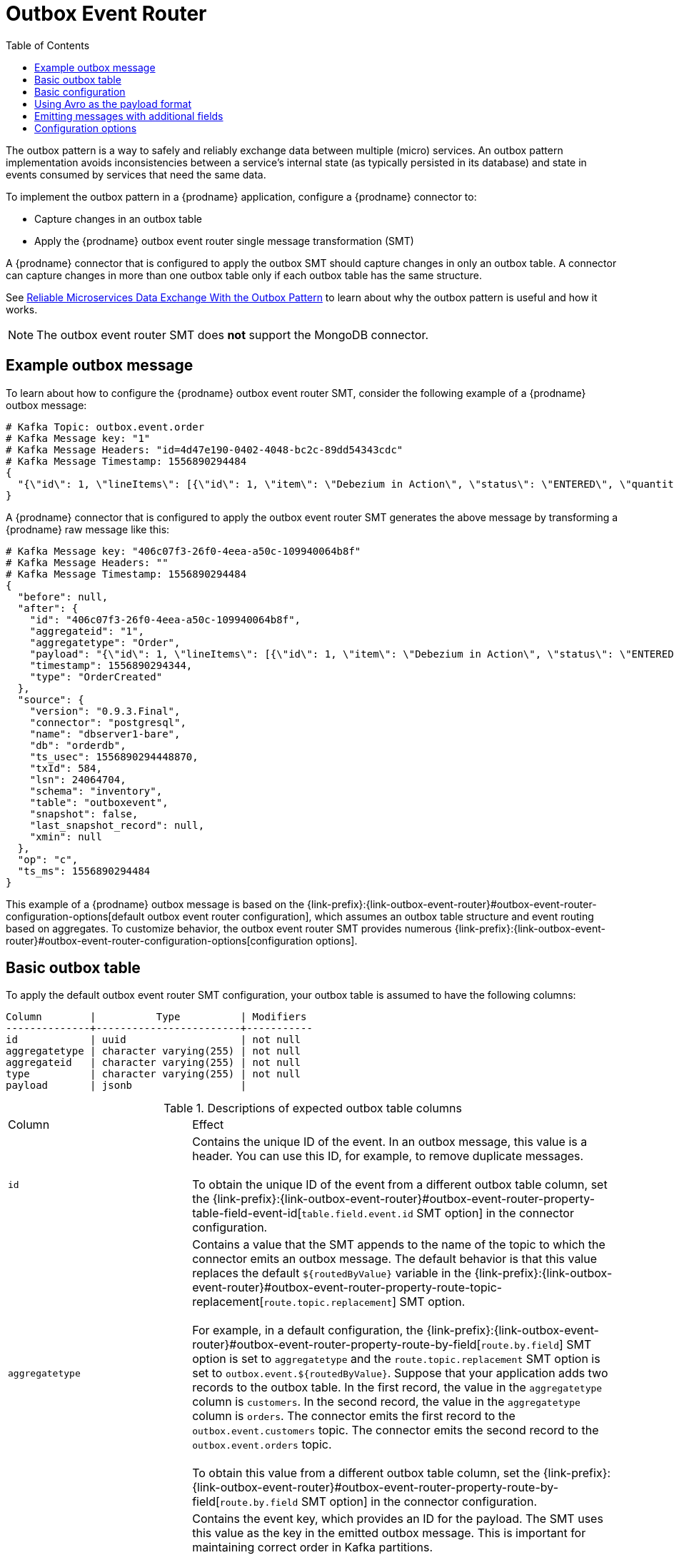 // Category: debezium-using
// Type: assembly
// ModuleID: configuring-debezium-connectors-to-use-the-outbox-pattern
// Title: Configuring {prodname} connectors to use the outbox pattern
[id="outbox-event-router"]
= Outbox Event Router

:toc:
:toc-placement: macro
:linkattrs:
:icons: font
:source-highlighter: highlight.js

toc::[]

The outbox pattern is a way to safely and reliably exchange data between multiple (micro) services. An outbox pattern implementation avoids inconsistencies between a service's internal state (as typically persisted in its database) and state in events consumed by services that need the same data.

To implement the outbox pattern in a {prodname} application, configure a {prodname} connector to: 

* Capture changes in an outbox table
* Apply the {prodname} outbox event router single message transformation (SMT)

A {prodname} connector that is configured to apply the outbox SMT should capture changes in only an outbox table. A connector can capture changes in more than one outbox table only if each outbox table has the same structure.  

ifdef::community[]
[NOTE]
====
The outbox event router SMT is under active development. The structure of the emitted message or other details might change as development progresses.
====
endif::community[]

ifdef::product[]
[IMPORTANT]
====
The {prodname} outbox event router SMT is a Technology Preview feature. Technology Preview features are not supported with Red Hat production service-level agreements (SLAs) and might not be functionally complete; therefore, Red Hat does not recommend implementing any Technology Preview features in production environments. This Technology Preview feature provides early access to upcoming product innovations, enabling you to test functionality and provide feedback during the development process. For more information about support scope, see link:https://access.redhat.com/support/offerings/techpreview/[Technology Preview Features Support Scope].
====
endif::product[]

See link:https://debezium.io/blog/2019/02/19/reliable-microservices-data-exchange-with-the-outbox-pattern/[Reliable Microservices Data Exchange With the Outbox Pattern] to learn about why the outbox pattern is useful and how it works. 

ifdef::community[]
For an example that you can run, see the  link:https://github.com/debezium/debezium-examples/tree/master/outbox[outbox pattern demo], which is in the {prodname} examples repository. It includes an example of how to configure a {prodname} connector to run the outbox event router SMT. 
endif::community[]

[NOTE]
====
The outbox event router SMT does *not* support the MongoDB connector.
====

ifdef::product[]
The following topics provide details: 

* xref:example-of-a-debezium-outbox-message[]
* xref:outbox-table-structure-expected-by-debezium-outbox-event-router-smt[]
* xref:basic-debezium-outbox-event-router-smt-configuration[]
* xref:using-avro-as-the-payload-format-in-debezium-outbox-messages[]
* xref:emitting-additional-fields-in-debezium-outbox-messages[]
* xref:options-for-configuring-outbox-event-router-transformation[]
endif::product[]

// Type: concept
// ModuleID: example-of-a-debezium-outbox-message
// Title: Example of a {prodname} outbox message
[[example-outbox-message]]
== Example outbox message

To learn about how to configure the {prodname} outbox event router SMT, consider the following example of a {prodname} outbox message:

[source,javascript,indent=0]
----
# Kafka Topic: outbox.event.order
# Kafka Message key: "1"
# Kafka Message Headers: "id=4d47e190-0402-4048-bc2c-89dd54343cdc"
# Kafka Message Timestamp: 1556890294484
{
  "{\"id\": 1, \"lineItems\": [{\"id\": 1, \"item\": \"Debezium in Action\", \"status\": \"ENTERED\", \"quantity\": 2, \"totalPrice\": 39.98}, {\"id\": 2, \"item\": \"Debezium for Dummies\", \"status\": \"ENTERED\", \"quantity\": 1, \"totalPrice\": 29.99}], \"orderDate\": \"2019-01-31T12:13:01\", \"customerId\": 123}"
}
----

A {prodname} connector that is configured to apply the outbox event router SMT generates the above message by transforming a {prodname} raw message like this: 

[source,javascript,indent=0]
----
# Kafka Message key: "406c07f3-26f0-4eea-a50c-109940064b8f"
# Kafka Message Headers: ""
# Kafka Message Timestamp: 1556890294484
{
  "before": null,
  "after": {
    "id": "406c07f3-26f0-4eea-a50c-109940064b8f",
    "aggregateid": "1",
    "aggregatetype": "Order",
    "payload": "{\"id\": 1, \"lineItems\": [{\"id\": 1, \"item\": \"Debezium in Action\", \"status\": \"ENTERED\", \"quantity\": 2, \"totalPrice\": 39.98}, {\"id\": 2, \"item\": \"Debezium for Dummies\", \"status\": \"ENTERED\", \"quantity\": 1, \"totalPrice\": 29.99}], \"orderDate\": \"2019-01-31T12:13:01\", \"customerId\": 123}",
    "timestamp": 1556890294344,
    "type": "OrderCreated"
  },
  "source": {
    "version": "0.9.3.Final",
    "connector": "postgresql",
    "name": "dbserver1-bare",
    "db": "orderdb",
    "ts_usec": 1556890294448870,
    "txId": 584,
    "lsn": 24064704,
    "schema": "inventory",
    "table": "outboxevent",
    "snapshot": false,
    "last_snapshot_record": null,
    "xmin": null
  },
  "op": "c",
  "ts_ms": 1556890294484
}
----

This example of a {prodname} outbox message is based on the {link-prefix}:{link-outbox-event-router}#outbox-event-router-configuration-options[default outbox event router configuration], which assumes an outbox table structure and event routing based on aggregates. To customize behavior, the outbox event router SMT provides numerous {link-prefix}:{link-outbox-event-router}#outbox-event-router-configuration-options[configuration options].

// Type: concept
// Title: Outbox table structure expected by {prodname} outbox event router SMT
// ModuleID: outbox-table-structure-expected-by-debezium-outbox-event-router-smt
[[basic-outbox-table]]
== Basic outbox table

To apply the default outbox event router SMT configuration, your outbox table is assumed to have the following columns: 

[source]
----
Column        |          Type          | Modifiers
--------------+------------------------+-----------
id            | uuid                   | not null
aggregatetype | character varying(255) | not null
aggregateid   | character varying(255) | not null
type          | character varying(255) | not null
payload       | jsonb                  |
----

.Descriptions of expected outbox table columns
[cols="30%a,70%a"]
|===
|Column
|Effect

|`id`
|Contains the unique ID of the event. In an outbox message, this value is a header. You can use this ID, for example, to remove duplicate messages. +
 +
To obtain the unique ID of the event from a different outbox table column, set the {link-prefix}:{link-outbox-event-router}#outbox-event-router-property-table-field-event-id[`table.field.event.id` SMT option] in the connector configuration.  

|[[route-by-field-example]]`aggregatetype`
|Contains a value that the SMT appends to the name of the topic to which the connector emits an outbox message. The default behavior is that this value replaces the default `${routedByValue}` variable in the {link-prefix}:{link-outbox-event-router}#outbox-event-router-property-route-topic-replacement[`route.topic.replacement`] SMT option. +
 +
For example, in a default configuration, the {link-prefix}:{link-outbox-event-router}#outbox-event-router-property-route-by-field[`route.by.field`] SMT option is set to `aggregatetype` and the `route.topic.replacement` SMT option is set to `outbox.event.${routedByValue}`. Suppose that your application adds two records to the outbox table. In the first record, the value in the `aggregatetype` column is `customers`. In the second record, the value in the `aggregatetype` column is `orders`. The connector emits the first record to the `outbox.event.customers` topic. The connector emits the second record to the `outbox.event.orders` topic. +
 +
To obtain this value from a different outbox table column, set the {link-prefix}:{link-outbox-event-router}#outbox-event-router-property-route-by-field[`route.by.field` SMT option] in the connector configuration. 

|`aggregateid`
|Contains the event key, which provides an ID for the payload. The SMT uses this value as the key in the emitted outbox message. This is important for maintaining correct order in Kafka partitions. +
 +
To obtain the event key from a different outbox table column, set the {link-prefix}:{link-outbox-event-router}#outbox-event-router-property-table-field-event-key[`table.field.event.key` SMT option] in the connector configuration. 

|`type`
|A user-defined value that helps categorize or organize events.  

a|`payload`
|The representation of the event itself. The default structure is JSON. The content in this field becomes one of these: 

* Part of the outbox message `payload`.
* If other metadata, including `eventType` is delivered as headers, the payload becomes the message itself without encapsulation in an envelope. 

To obtain the event payload from a different outbox table column, set the {link-prefix}:{link-outbox-event-router}#outbox-event-router-property-table-field-event-payload[`table.field.event.payload` SMT option] in the connector configuration. 

|===

// Type: concept
// Title: Basic {prodname} outbox event router SMT configuration
// ModuleID: basic-debezium-outbox-event-router-smt-configuration
[[basic-outbox-configuration]]
== Basic configuration

To configure a {prodname} connector to support the outbox pattern, configure the `outbox.EventRouter` SMT. For example, the basic configuration in a `.properties` file looks like this: 

[source]
----
transforms=outbox,...
transforms.outbox.type=io.debezium.transforms.outbox.EventRouter
----

// Type: concept
// Title: Using Avro as the payload format in {prodname} outbox messages
// ModuleID: using-avro-as-the-payload-format-in-debezium-outbox-messages
[[avro-as-payload-format]]
== Using Avro as the payload format

The outbox event router SMT supports arbitrary payload formats. The `payload` column value in an outbox table is passed on transparently. An alternative to working with JSON is to use Avro.
This can be beneficial for message format governance and for ensuring that outbox event schemas evolve in a backwards-compatible way.

How a source application produces Avro formatted content for outbox message payloads is out of the scope of this documentation.
One possibility is to leverage the `KafkaAvroSerializer` class to serialize `GenericRecord` instances.
To ensure that the Kafka message value is the exact Avro binary data,
apply the following configuration to the connector:

[source]
----
transforms=outbox,...
transforms.outbox.type=io.debezium.transforms.outbox.EventRouter
value.converter=io.debezium.converters.ByteBufferConverter
----

By default, the `payload` column value (the Avro data) is the only message value.
Configuration of `ByteBufferConverter` as the value converter propagates the `payload` column value as-is into the Kafka message value.

The {prodname} connectors may be configured to emit heartbeat, transaction metadata, or schema change events (support varies by connector).
These events cannot be serialized by the `ByteBufferConverter` so additional configuration must be provided so the converter knows how to serialize these events.
As an example, the following configuration illustrates using the Apache Kafka `JsonConverter` with no schemas:

[source]
----
transforms=outbox,...
transforms.outbox.type=io.debezium.transforms.outbox.EventRouter
value.converter=io.debezium.converters.ByteBufferConverter
value.converter.delegate.converter.type=org.apache.kafka.connect.json.JsonConverter
value.converter.delegate.converter.type.schemas.enable=false
----

The delegate `Converter` implementation is specified by the `delegate.converter.type` option.
If any extra configuration options are needed by the converter, they can also be specified, such as the disablement of schemas shown above using `schemas.enable=false`.

// Type: concept
// Title: Emitting additional fields in {prodname} outbox messages 
// ModuleID: emitting-additional-fields-in-debezium-outbox-messages
[[emitting-messages-with-additional-fields]]
== Emitting messages with additional fields

Your outbox table might contain columns whose values you want to add to the emitted outbox messages. For example, consider an outbox table that has a value of `purchase-order` in the `aggregatetype` column and another column, `eventType`, whose possible values are `order-created` and `order-shipped`. 
To emit the `eventType` column value in the outbox message header, configure the SMT like this:

[source]
----
transforms=outbox,...
transforms.outbox.type=io.debezium.transforms.outbox.EventRouter
transforms.outbox.table.fields.additional.placement=type:header:eventType
----

To emit the `eventType` column value in the outbox message envelope, configure the SMT like this:

[source]
----
transforms=outbox,...
transforms.outbox.type=io.debezium.transforms.outbox.EventRouter
transforms.outbox.table.fields.additional.placement=type:envelope:eventType
----

// Type: reference
// ModuleID: options-for-configuring-outbox-event-router-transformation
// Title: Options for configuring outbox event router transformation
[[outbox-event-router-configuration-options]]
== Configuration options

The following table describes the options that you can specify for the outbox event router SMT. In the table, the *Group* column indicates a  configuration option classification for Kafka.

.Descriptions of outbox event router SMT configuration options
[cols="30%a,20%a,10%a,40%a"]
|===
|Option
|Default
|Group
|Description

|[[outbox-event-router-property-table-field-event-id]]<<outbox-event-router-property-table-field-event-id, `table.field.event.id`>>
|`id`
|Table
|Specifies the outbox table column that contains the unique event ID.

|[[outbox-event-router-property-table-field-event-key]]<<outbox-event-router-property-table-field-event-key, `table.field.event.key`>>
|`aggregateid`
|Table
|Specifies the outbox table column that contains the event key. When this column contains a value, the SMT uses that value as the key in the emitted outbox message. This is important for maintaining correct order in Kafka partitions.

|[[outbox-event-router-property-table-field-event-timestamp]]<<outbox-event-router-property-table-field-event-timestamp, `table.field.event.timestamp`>>
|
|Table
|By default, the timestamp in the emitted outbox message is the {prodname} event timestamp. To use a different timestamp in outbox messages, set this option to an outbox table column that contains the timestamp that you want to be in emitted outbox messages. 

|[[outbox-event-router-property-table-field-event-payload]]<<outbox-event-router-property-table-field-event-payload, `table.field.event.payload`>>
|`payload`
|Table
|Specifies the outbox table column that contains the event payload.

|[[outbox-event-router-property-table-field-event-payload-id]]<<outbox-event-router-property-table-field-event-payload-id, `table.field.event.payload.id`>>
|`aggregateid`
|Table
|Specifies the outbox table column that contains the payload ID.

|[[outbox-event-router-property-table-fields-additional-placement]]<<outbox-event-router-property-table-fields-additional-placement, `table.fields.additional.placement`>>
|
|Table, Envelope
a|Specifies one or more outbox table columns that you want to add to outbox message headers or envelopes. Specify a comma-separated list of pairs. In each pair, specify the name of a column and whether you want the value to be in the header or the envelope. Separate the values in the pair with a colon, for example:

`id:header,my-field:envelope`

To specify an alias for the column, specify a trio with the alias as the third value, for example: 

`id:header,my-field:envelope:my-alias`

The second value is the placement and it must always be `header` or `envelope`. 

Configuration examples are in {link-prefix}:{link-outbox-event-router}#emitting-additional-fields-in-debezium-outbox-messages[emitting additional fields in {prodname} outbox messages].

|[[outbox-event-router-property-table-field-event-schema-version]]<<outbox-event-router-property-table-field-event-schema-version, `table.field.event.schema.version`>>
|
|Table, Schema
|When set, this value is used as the schema version as described in the link:https://kafka.apache.org/20/javadoc/org/apache/kafka/connect/data/ConnectSchema.html#version--[Kafka Connect Schema] Javadoc.

|[[outbox-event-router-property-route-by-field]]<<outbox-event-router-property-route-by-field, `route.by.field`>>
|`aggregatetype`
|Router
|Specifies the name of a column in the outbox table. The default behavior is that the value in this column becomes a part of the name of the topic to which the connector emits the outbox messages. An example is in the {link-prefix}:{link-outbox-event-router}#route-by-field-example[description of the expected outbox table].

|[[outbox-event-router-property-route-topic-regex]]<<outbox-event-router-property-route-topic-regex, `route.topic.regex`>>
|`(?<routedByValue>.*)`
|Router
|Specifies a regular expression that the outbox SMT applies in the RegexRouter to outbox table records. This regular expression is part of the setting of the `route.topic.replacement` SMT option. +
 +
The default behavior is that the SMT replaces the default `${routedByValue}` variable in the setting of the `route.topic.replacement` SMT option with the setting of the `route.by.field` outbox SMT option.  

|[[outbox-event-router-property-route-topic-replacement]]<<outbox-event-router-property-route-topic-replacement, `route.topic.replacement`>>
|`outbox.event{zwsp}.pass:[${routedByValue}]`
|Router
a|Specifies the name of the topic to which the connector emits outbox messages. 
The default topic name is `outbox.event.` followed by the `aggregatetype` column value in the outbox table record. For example, if the `aggregatetype` value is `customers`, the topic name is `outbox.event.customers`. +
 +
To change the topic name, you can: +

* Set the `route.by.field` option to a different column.
* Set the `route.topic.regex` option to a different regular expression. 

|[[outbox-event-router-property-route-tombstone-on-empty-payload]]<<outbox-event-router-property-route-tombstone-on-empty-payload, `route.tombstone.on.empty.payload`>>
|`false`
|Router
|Indicates whether an empty or `null` payload causes the connector to emit a tombstone event.

|[[outbox-event-router-property-debezium-op-invalid-behavior]]<<outbox-event-router-property-debezium-op-invalid-behavior, `debezium.op.invalid.behavior`>>
|`warn`
|{prodname}
a|Determines the behavior of the SMT when there is an `UPDATE` operation on the outbox table. Possible settings are: 

* `warn` - The SMT logs a warning and continues to the next outbox table record.
* `error` - The SMT logs an error and continues to the next outbox table record.
* `fatal` - The SMT logs an error and the connector stops processing. 

All changes in an outbox table are expected to be `INSERT` operations. That is, an outbox table functions as a queue; updates to records in an outbox table are not allowed. The SMT automatically filters out `DELETE` operations on an outbox table. 

|===
